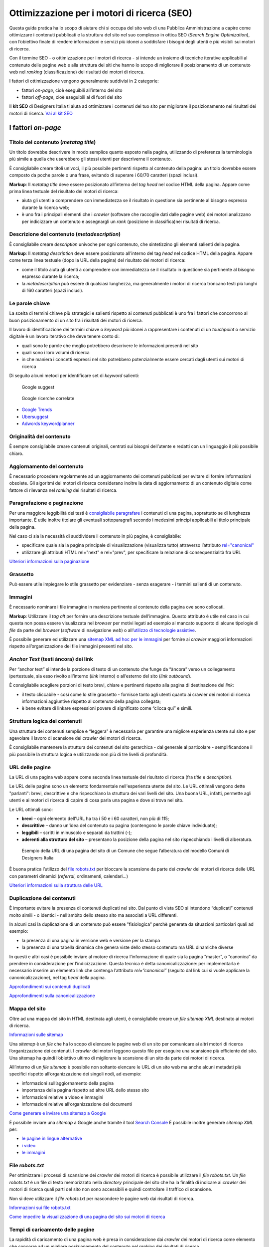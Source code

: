Ottimizzazione per i motori di ricerca (SEO)
===============================================

Questa guida pratica ha lo scopo di aiutare chi si occupa del sito web di una Pubblica Amministrazione a capire come ottimizzare i contenuti pubblicati e la
struttura del sito nel suo complesso in ottica SEO (*Search Engine Optimization*), con l’obiettivo finale di rendere informazioni e servizi più idonei a soddisfare i bisogni degli utenti e più visibili sui motori di ricerca. 

Con il termine SEO - o ottimizzazione per i motori di ricerca - si intende un insieme di tecniche iterative applicabili al contenuto delle pagine web e alla
struttura dei siti che hanno lo scopo di migliorare il posizionamento di un contenuto web nel *ranking* (classificazione) dei risultati dei motori di ricerca. 

I fattori di ottimizzazione vengono generalmente suddivisi in 2 categorie:

-  fattori *on-page*, cioè eseguibili all’interno del sito
-  fattori *off-page*, cioè eseguibili al di fuori del sito

Il **kit SEO** di Designers Italia ti aiuta ad ottimizzare i contenuti del tuo sito per migliorare il posizionamento nei risultati dei motori di ricerca. `Vai al kit SEO <https://designers.italia.it/risorse-per-progettare/progettare/seo/>`_

I fattori *on-page*
~~~~~~~~~~~~~~~~~~~

Titolo del contenuto (*metatag title*)
^^^^^^^^^^^^^^^^^^^^^^^^^^^^^^^^^^^^^^

Un titolo dovrebbe descrivere in modo semplice quanto esposto nella
pagina, utilizzando di preferenza la terminologia più simile a quella
che userebbero gli stessi utenti per descriverne il contenuto.

È consigliabile creare titoli univoci, il più possibile pertinenti
rispetto al contenuto della pagina:
un titolo dovrebbe essere composto da poche parole o una frase,
evitando di superare i 60/70 caratteri (spazi inclusi).

**Markup**: Il *metatag title* deve essere posizionato all’interno del *tag
head* nel codice HTML della pagina. Appare come prima linea testuale del
risultato dei motori di ricerca:

-  aiuta gli utenti a comprendere con immediatezza se il risultato in
   questione sia pertinente al bisogno espresso durante la ricerca web;
-  è uno fra i principali elementi che i *crawler* (software che raccoglie dati dalle pagine web) dei motori analizzano
   per indicizzare un contenuto e assegnargli un *rank* (posizione in classifica)nei risultati di
   ricerca.

Descrizione del contenuto (*metadescription*)
^^^^^^^^^^^^^^^^^^^^^^^^^^^^^^^^^^^^^^^^^^^^^

È consigliabile creare *description* univoche per ogni
contenuto, che sintetizzino gli elementi salienti della pagina.

**Markup**: Il *metatag description* deve essere posizionato
all’interno del tag *head* nel codice HTML della pagina. Appare come
terza linea testuale (dopo la URL della pagina) del risultato dei motori
di ricerca:

-  come il titolo aiuta gli utenti a comprendere con immediatezza se il
   risultato in questione sia pertinente al bisogno espresso durante la
   ricerca;
-  la *metadescription* può essere di qualsiasi lunghezza, ma generalmente i
   motori di ricerca troncano testi più lunghi di 160 caratteri (spazi
   inclusi).

Le parole chiave
^^^^^^^^^^^^^^^^

La scelta di termini chiave più strategici e
salienti rispetto ai contenuti pubblicati è uno fra i
fattori che concorrono al buon posizionamento di un sito fra i
risultati dei motori di ricerca.

Il lavoro di identificazione dei termini chiave o *keyword* più idonei a rappresentare i
contenuti di un *touchpoint* o servizio digitale è un lavoro iterativo che deve tenere
conto di:

-  quali sono le parole che meglio potrebbero descrivere le informazioni
   presenti nel sito
-  quali sono i loro volumi di ricerca
-  in che maniera i concetti espressi nel sito potrebbero potenzialmente
   essere cercati dagli utenti sui motori di ricerca

Di seguito alcuni metodi per identificare set di *keyword*
salienti:

.. figure:: images/SEO-google-suggest.png
   :alt: google suggest

   Google suggest

.. figure:: images/SEO-google-ricerche-correlate.png
   :alt: google suggest

   Google ricerche correlate

-  `Google Trends <https://trends.google.it/trends/>`__

-  `Ubersuggest <https://ubersuggest.io/>`__

-  `Adwords
   keywordplanner <https://adwords.google.com/home/tools/keyword-planner/>`__

Originalità del contenuto
^^^^^^^^^^^^^^^^^^^^^^^^^

È sempre consigliabile creare contenuti originali, 
centrati sui bisogni dell’utente e redatti con un linguaggio il più possibile
chiaro.

Aggiornamento del contenuto
^^^^^^^^^^^^^^^^^^^^^^^^^^^

È necessario procedere regolarmente ad un aggiornamento dei contenuti pubblicati per evitare di
fornire informazioni obsolete. Gli algoritmi dei motori di
ricerca considerano inoltre la data di aggiornamento di un contenuto digitale
come fattore di rilevanza nel *ranking* dei risultati di ricerca.

Paragrafazione e paginazione
^^^^^^^^^^^^^^^^^^^^^^^^^^^^

Per una maggiore leggibilità dei testi è
`consigliabile paragrafare <../user-interface/stile.html#formattazioni-consigliate>`__
i contenuti di una pagina, soprattutto se di
lunghezza importante. È utile inoltre titolare gli eventuali
sottoparagrafi secondo i medesimi principi applicabili al titolo
principale della pagina.

Nel caso ci sia la necessità di suddividere il contenuto in più pagine,
è consigliabile:

-  specificare quale sia la pagina principale di visualizzazione
   (visualizza tutto) attraverso l’attributo
   `rel="canonical" <#duplicazione-dei-contenuti>`__
-  utilizzare gli attributi HTML rel="next" e rel="prev", per
   specificare la relazione di consequenzialità fra URL

`Ulteriori informazioni sulla paginazione
<https://support.google.com/webmasters/answer/1663744?hl=it&ref_topic=4617741>`__

Grassetto
^^^^^^^^^

Può essere utile impiegare lo stile grassetto per evidenziare - senza
esagerare - i termini salienti di un contenuto.

Immagini
^^^^^^^^

È necessario nominare i file immagine in maniera pertinente al contenuto
della pagina ove sono collocati.

**Markup**: Utilizzare il *tag* *alt* per fornire una descrizione
testuale dell’immagine. Questo attributo è utile nel caso in cui questa
non possa essere visualizzata nel *browser* per motivi legati ad esempio
al mancato supporto di alcune tipologie di *file* da parte del *browser* (*software* di navigazione *web*) o
all’\ `utilizzo di tecnologie
assistive <../service-design/accessibilita.html>`__.

È possibile generare ed utilizzare una `sitemap XML ad hoc per le
immagini <#mappa-del-sito>`__ per fornire ai *crawler* maggiori
informazioni rispetto all’organizzazione dei file immagini presenti nel
sito.

*Anchor Text* (testi àncora) dei link
^^^^^^^^^^^^^^^^^^^^^^^^^^^^^^^^^^^^^

Per “anchor text” si intende la porzione
di testo di un contenuto che funge da “àncora” verso un collegamento
ipertestuale, sia esso rivolto all’interno (*link* interno) o all’esterno
del sito (*link outbound*).

È consigliabile scegliere porzioni di testo brevi, chiare e pertinenti
rispetto alla pagina di destinazione del *link*:

-  il testo cliccabile - così come lo stile grassetto - fornisce tanto
   agli utenti quanto ai crawler dei motori di ricerca informazioni
   aggiuntive rispetto al contenuto della pagina collegata;
-  è bene evitare di linkare espressioni povere di significato come
   “clicca qui” e simili.

Struttura logica dei contenuti
^^^^^^^^^^^^^^^^^^^^^^^^^^^^^^

Una struttura dei contenuti semplice e “leggera” è necessaria per
garantire una migliore esperienza utente sul sito e per agevolare il
lavoro di scansione dei *crawler* dei motori di ricerca.

È consigliabile mantenere la struttura dei contenuti del sito
gerarchica - dal generale al particolare - semplificandone il più
possibile la struttura logica e utilizzando non più di tre livelli di
profondità.

URL delle pagine
^^^^^^^^^^^^^^^^
La URL di una pagina web appare come
seconda linea testuale del risultato di ricerca (fra *title* e
*description*).

Le URL delle pagine sono un elemento fondamentale nell'esperienza utente del sito. Le URL ottimali vengono dette "parlanti": brevi, descrittive e che rispecchiano la struttura dei vari livelli del sito. Una buona URL, infatti, permette agli utenti e ai motori di ricerca di capire di cosa parla una pagina e dove si trova nel sito.  

Le URL ottimali sono: 

- **brevi** – ogni elemento dell'URL ha tra i 50 e i 60 caratteri, non più di 115; 
- **descrittive** – danno un'idea del contenuto su pagina (contengono le parole chiave individuate); 
- **leggibili** – scritti in minuscolo e separati da trattini (-); 
- **aderenti alla struttura del sito** – presentano la posizione della pagina nel sito rispecchiando i livelli di alberatura. 

.. figure:: images/struttura-url.png
   :alt: struttura url

   Esempio della URL di una pagina del sito di un Comune che segue l’alberatura del modello Comuni di Designers Italia


È buona pratica l’utilizzo del `file robots.txt <#file-robots-txt>`__ per bloccare la scansione da parte dei *crawler* dei motori di ricerca delle URL con parametri dinamici (*referral*, ordinamenti, calendari…)

`Ulteriori informazioni sulla struttura delle URL
<https://support.google.com/webmasters/answer/76329?hl=it&ref_topic=4617741>`__

Duplicazione dei contenuti
^^^^^^^^^^^^^^^^^^^^^^^^^^

È importante evitare la presenza di contenuti duplicati nel sito. Dal
punto di vista SEO si intendono “duplicati” contenuti molto
simili - o identici - nell’ambito dello stesso sito ma associati a URL
differenti.

In alcuni casi la duplicazione di un contenuto può essere "fisiologica" perchè generata da situazioni
particolari quali ad esempio:

-  la presenza di una pagina in versione web e versione per la stampa
-  la presenza di una tabella dinamica che genera viste dello stesso
   contenuto ma URL dinamiche diverse

In questi e altri casi è possibile inviare al motore di ricerca l’informazione di
quale sia la pagina “master”, o “canonica” da prendere in considerazione
per l’indicizzazione. Questa tecnica è detta canonicalizzazione: per
implementarla è necessario inserire un elemento link che contenga
l’attributo *rel=”canonical”* (seguito dal link cui si vuole applicare la
canonicalizzazione), nel tag *head* della pagina.

`Approfondimenti sui contenuti duplicati
<https://support.google.com/webmasters/answer/66359?hl=it>`__

`Approfondimenti sulla canonicalizzazione
<https://support.google.com/webmasters/answer/139066>`__

Mappa del sito
^^^^^^^^^^^^^^

Oltre ad una mappa del sito in HTML destinata agli
utenti, è consigliabile creare un *file sitemap XML* destinato ai motori
di ricerca.

`Informazioni sulle sitemap
<https://support.google.com/webmasters/answer/156184?hl=it&ref_topic=4581190>`__

Una *sitemap* è un *file* che ha lo scopo di elencare le pagine web di un
sito per comunicare ai altri motori di ricerca l’organizzazione
dei contenuti. I *crawler* dei motori leggono questo file per eseguire una
scansione più efficiente del sito. Una sitemap ha quindi l’obiettivo
ultimo di migliorare la scansione di un sito da parte dei motori di
ricerca.

All’interno di un *file sitemap* è possibile non soltanto elencare le URL
di un sito web ma anche alcuni metadati più specifici rispetto
all’organizzazione dei singoli nodi, ad esempio:

-  informazioni sull’aggiornamento della pagina
-  importanza della pagina rispetto ad altre URL dello stesso sito
-  informazioni relative a video e immagini
-  informazioni relative all’organizzazione dei documenti

`Come generare e inviare una sitemap a Google
<https://support.google.com/webmasters/answer/183668?hl=it&ref_topic=4581190>`__

È possibile inviare una *sitemap* a Google anche tramite il tool `Search
Console <#webmaster-tools-search-console-di-google>`__ È possibile
inoltre generare *sitemap XML* per:

-  `le pagine in lingue alternative <https://support.google.com/webmasters/answer/2620865?hl=it&ref_topic=6080646>`__
-  `i video <https://support.google.com/webmasters/answer/80471?hl=it&ref_topic=6080646>`__
-  `le immagini <https://support.google.com/webmasters/answer/178636?hl=it&ref_topic=6080646>`__

File *robots.txt*
^^^^^^^^^^^^^^^^^

Per ottimizzare i processi di scansione dei *crawler* dei motori di
ricerca è possibile utilizzare il *file robots.txt*. Un *file robots.txt* è
un file di testo memorizzato nella *directory* principale del sito che ha
la finalità di indicare ai *crawler* dei motori di ricerca quali parti del
sito non sono accessibili e quindi controllare il traffico di scansione.

Non si deve utilizzare il *file robots.txt* per nascondere le pagine web
dai risultati di ricerca.

`Informazioni sui file robots.txt
<https://support.google.com/webmasters/answer/6062608?hl=it>`__

`Come impedire la visualizzazione di una pagina del sito sui motori di
ricerca <https://developers.google.com/webmasters/control-crawl-index/docs/robots_meta_tag>`__

Tempi di caricamento delle pagine
^^^^^^^^^^^^^^^^^^^^^^^^^^^^^^^^^

La rapidità di caricamento di una pagina web è presa in considerazione
dai *crawler* dei motori di ricerca come elemento che concorre ad un
migliore posizionamento del contenuto nel *ranking* dei risultati di
ricerca.

È consigliabile effettuare controlli periodici sulle velocità di
caricamento delle pagine e i tempi di risposta del *server*, soprattutto
da dispositivi mobili.

`Risorse per lo sviluppo di pagine ottimizzate per i dispositivi
mobili <https://support.google.com/webmasters/answer/72462?hl=it&ref_topic=2370586>`__

Le pagine AMP per i contenuti di tipo “news”
^^^^^^^^^^^^^^^^^^^^^^^^^^^^^^^^^^^^^^^^^^^^

Per determinate tipologie di contenuto - in particolare le news - è
possibile implementare il formato AMP (*Accelerated Mobile Pages*) di
Google. Il formato AMP è stato lanciato nel 2015 per migliorare le
prestazioni del mobile web, riducendo la velocità di caricamento delle
pagine.

`Linee guida di Google Search per le pagine AMP
<https://support.google.com/webmasters/answer/6340290?hl=it>`__

`Il progetto AMP <https://www.ampproject.org/it/>`__

`Guida all’implementazione di pagine AMP
<https://developers.google.com/search/docs/guides/use-AMP-HTML>`__

Dati strutturati
^^^^^^^^^^^^^^^^

Il *markup* con dati strutturati è una tecnica che consente di
personalizzare l’aspetto di un sito nella ricerca di Google o di altri
motori di ricerca. Includendo dei dati strutturati all’interno dei
contenuti è possibile inserire informazioni aggiuntive e/o strumenti di
interazione con il sito nell’aspetto standard dei risultati di ricerca,
ad esempio:

-  contatti e indirizzo dell’amministrazione
-  *rating* delle pagine
-  box di *search* in stile *sitelink*
-  *breadcrumbs*

Il markup con dati strutturati si basa sul vocabolario
http://schema.org/

`Guida di Google all’implementazione dei dati strutturati
<https://developers.google.com/search/docs/guides/intro-structured-data>`__

`Strumento per testare la corretta implementazione dei dati strutturati
<https://search.google.com/structured-data/testing-tool?hl=it>`__

Migrazione di un sito e SEO
^^^^^^^^^^^^^^^^^^^^^^^^^^^

Quando si pianifica la migrazione di un sito o di un servizio digitale è necessario fare in modo
di non perdere la rilevanza acquisita sui motori di ricerca e di
indirizzare gli utenti verso le nuove pagine nella maniera meno
problematica possibile.

Si consiglia quindi di:

-  realizzare una mappatura di tutte le URL del sito, che includa anche
   il *linking* interno
-  associare alle vecchie URL le nuove URL, per poter in seguito
   preparare i *redirect* (reindirizzamenti)
-  per le URL alle quali non verrà associata alcuna nuova URL, preparare
   una pagina 404 (pagina di errore) personalizzata, che aiuti l’utente a proseguire la
   navigazione nel nuovo sito
-  configurare il *server* impostando dei *redirect* di tipo 301 (reindirizzamenti permanenti)
-  modificare la *sitemap XML* del sito
-  laddove possibile, aggiornare i *backlinks* (link in entrata)ricevuti dal sito
-  comunicare ai *crawler* di Google un eventuale cambiamento del dominio
   tramite la Search Console

`Ulteriori informazioni sui redirect 301
<https://support.google.com/webmasters/answer/93633>`__

I fattori *off-page*
~~~~~~~~~~~~~~~~~~~~

Link building
^^^^^^^^^^^^^

In ottica di ottimizzazione SEO di un sito, è necessario curare e
monitorare iterativamente il processo di costruzione della rete di link
che il sito riceve dall’esterno (*inbound links*).

I motori di ricerca valutano la natura, la provenienza e la qualità di
tali link più che la loro quantità, considerandoli un elemento di
autorevolezza del sito soprattutto se questi provengono da siti
altrettanto autorevoli e se il loro processo di acquisizione è
considerato spontaneo.

I motori di ricerca penalizzano infatti le pratiche volte ad
incrementare massivamente il numero di link in ingresso (acquisti,
scambi di link forzosi…)

Per capire quali sono i link inbounds di un sito web è possibile:

-  utilizzare la `Search Console di
   Google <#webmaster-tools-search-console-di-google>`__
-  utilizzare tools ad hoc come `Open Site
   Explorer <https://moz.com/researchtools/ose/>`__ o `Ahrefs Site
   Explorer <https://ahrefs.com/site-explorer>`__
-  utilizzare l’operatore *link:sitoweb.it* nella `ricerca
   Google <https://support.google.com/webmasters/answer/35256?hl=it>`__

Strumenti di diagnostica SEO: Search Console 
~~~~~~~~~~~~~~~~~~~~~~~~~~~~~~~~~~~~~~~~~~~~

Search Console è una risorsa online che
consente di monitorare, gestire e ottimizzare la presenza di un sito o
di un’applicazione mobile nei risultati di ricerca Google.

Search Console consente ad esempio di ottenere indicazioni sull’aspetto
di un sito web nei risultati di ricerca Google o informazioni rispetto
al traffico di ricerca; permette di verificare lo stato di
indicizzazione delle pagine così come di monitorare e correggere
problemi di varia natura legati al sito.

Con Search Console è possibile:

-  verificare lo stato di indicizzazione dei contenuti del sito
-  verificare lo stato della scansione dei *crawler* di Google sulle
   pagine del sito ed eventuali errori
-  testare i file robots.txt
-  testare la *sitemap* del sito, se presente
-  gestire i parametri URL durante la scansione dei *crawler*
-  rimuovere temporaneamente le URL di un sito dai risultati di ricerca
-  informare Google rispetto al cambiamento di dominio di un sito
-  informare Google di un eventuale passaggio del sito da protocollo
   http a https
-  sapere per quali termini chiave (*query*) è stato visualizzato il sito nei risultati di
   ricerca Google
-  conoscere i *backlinks* del sito e relativi *anchor*
-  monitorare i link interni
-  monitorare il corretto funzionamento del *tag hreflang* nel caso di
   siti multilingua
-  monitorare e correggere i problemi di usabilità del sito su
   dispositivi mobili
-  verificare la corretta implementazione di eventuali dati strutturati
   e schede informative (`rich
   cards <https://support.google.com/webmasters/answer/6381755>`__)
-  rilevare criticità nell’HTML per favorire e migliorare l’esperienza
   utente sul sito
-  rilevare e correggere eventuali criticità correlate alle pagine AMP
   (*accelerated mobile pages*)
-  monitorare e risolvere i problemi di *malware* o *spam* per tenere pulito
   il tuo sito


`Come configurare un sito web in Search Console
<https://support.google.com/webmasters/answer/34592?hl=it&ref_topic=3309469>`__
`Centro assistenza Search Console
<https://support.google.com/webmasters#topic=3309469>`__
`Come collegare Search Console a Google Analytics
<https://support.google.com/analytics/answer/1308621?hl=it>`__
